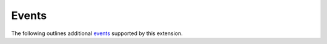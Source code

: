 Events
======

The following outlines additional `events`_ supported by this extension.

.. event:: confluence-publish-point (app, point_url)

   :param app: :class:`.Sphinx`
   :param point_url: ``str`` of the publish point URL

   Emitted when this extension prints the "publish point" URL to the
   standard output stream.

   .. versionadded:: 2.6

.. references ------------------------------------------------------------------

.. _events: https://www.sphinx-doc.org/en/master/extdev/event_callbacks.html
